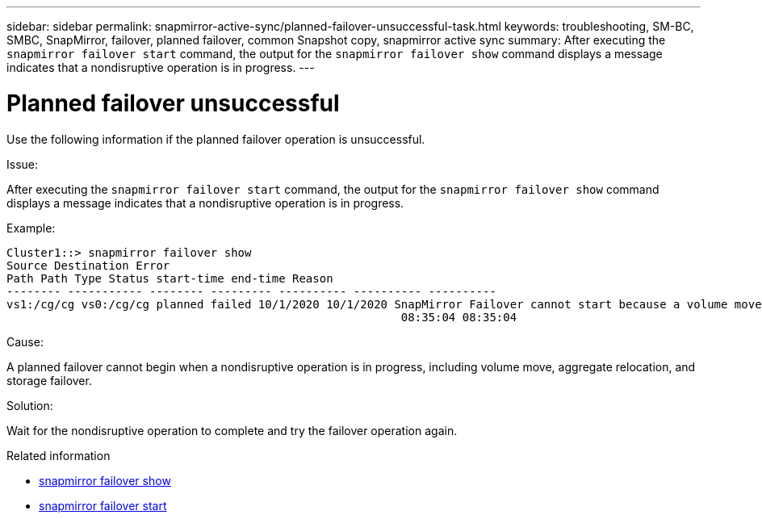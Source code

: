 ---
sidebar: sidebar
permalink: snapmirror-active-sync/planned-failover-unsuccessful-task.html
keywords: troubleshooting, SM-BC, SMBC, SnapMirror, failover, planned failover, common Snapshot copy, snapmirror active sync
summary: After executing the `snapmirror failover start` command, the output for the `snapmirror failover show` command displays a message indicates that a nondisruptive operation is in progress.
---

= Planned failover unsuccessful
:hardbreaks:
:nofooter:
:icons: font
:linkattrs:
:imagesdir: ../media/

[.lead]
Use the following information if the planned failover operation is unsuccessful.

.Issue:

After executing the `snapmirror failover start` command, the output for the `snapmirror failover show` command displays a message indicates that a nondisruptive operation is in progress.

.Example:

....
Cluster1::> snapmirror failover show
Source Destination Error
Path Path Type Status start-time end-time Reason
-------- ----------- -------- --------- ---------- ---------- ----------
vs1:/cg/cg vs0:/cg/cg planned failed 10/1/2020 10/1/2020 SnapMirror Failover cannot start because a volume move is running. Retry the command once volume move has finished.
                                                          08:35:04 08:35:04
....

.Cause:

A planned failover cannot begin when a nondisruptive operation is in progress, including volume move, aggregate relocation, and storage failover.

.Solution:

Wait for the nondisruptive operation to complete and try the failover operation again.

.Related information
* link:https://docs.netapp.com/us-en/ontap-cli/snapmirror-failover-show.html[snapmirror failover show^]
* link:https://docs.netapp.com/us-en/ontap-cli/snapmirror-failover-start.html[snapmirror failover start^]


// 2025 July 21, ONTAPDOC-2960